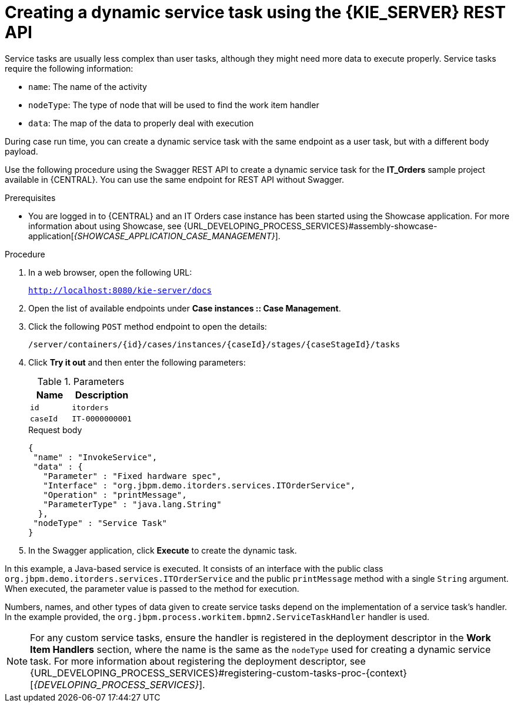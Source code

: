 [id='case-management-dynamic-service-task-API-proc']
= Creating a dynamic service task using the {KIE_SERVER} REST API

Service tasks are usually less complex than user tasks, although they might need more data to execute properly. Service tasks require the following information:

* `name`: The name of the activity
* `nodeType`: The type of node that will be used to find the work item handler
* `data`: The map of the data to properly deal with execution

During case run time, you can create a dynamic service task with the same endpoint as a user task, but with a different body payload.

Use the following procedure using the Swagger REST API to create a dynamic service task for the *IT_Orders* sample project available in {CENTRAL}. You can use the same endpoint for REST API without Swagger.

.Prerequisites
* You are logged in to {CENTRAL} and an IT Orders case instance has been started using the Showcase application. For more information about using Showcase, see {URL_DEVELOPING_PROCESS_SERVICES}#assembly-showcase-application[_{SHOWCASE_APPLICATION_CASE_MANAGEMENT}_].

.Procedure

. In a web browser, open the following URL:
+
`http://localhost:8080/kie-server/docs`
. Open the list of available endpoints under *Case instances :: Case Management*.
. Click the following `POST` method endpoint to open the details:
+
`/server/containers/{id}/cases/instances/{caseId}/stages/{caseStageId}/tasks`
+
. Click *Try it out* and then enter the following parameters:
+
.Parameters
[cols="40%,60%",options="header"]
|===
|Name| Description
|`id` | `itorders`
|`caseId` | `IT-0000000001`
|===
+
.Request body
+
[source]
----
{
 "name" : "InvokeService",
 "data" : {
   "Parameter" : "Fixed hardware spec",
   "Interface" : "org.jbpm.demo.itorders.services.ITOrderService",
   "Operation" : "printMessage",
   "ParameterType" : "java.lang.String"
  },
 "nodeType" : "Service Task"
}
----
. In the Swagger application, click *Execute* to create the dynamic task.


In this example, a Java-based service is executed. It consists of an interface with the public class `org.jbpm.demo.itorders.services.ITOrderService` and the public `printMessage` method with a single `String` argument. When executed, the parameter value is passed to the method for execution.

Numbers, names, and other types of data given to create service tasks depend on the implementation of a service task's handler. In the example provided, the `org.jbpm.process.workitem.bpmn2.ServiceTaskHandler` handler is used.

NOTE: For any custom service tasks, ensure the handler is registered in the deployment descriptor in the *Work Item Handlers* section, where the name is the same as the `nodeType` used for creating a dynamic service task. For more information about registering the deployment descriptor, see {URL_DEVELOPING_PROCESS_SERVICES}#registering-custom-tasks-proc-{context}[_{DEVELOPING_PROCESS_SERVICES}_].
